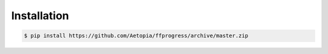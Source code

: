 Installation
------------
.. code:: console

   $ pip install https://github.com/Aetopia/ffprogress/archive/master.zip
